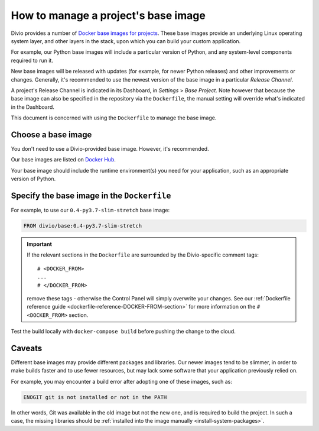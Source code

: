 .. _manage-base-image:

How to manage a project's base image
=========================================================

Divio provides a number of `Docker base images for projects
<https://hub.docker.com/r/divio/base/tags>`_. These base images provide an underlying Linux
operating system layer, and other layers in the stack, upon which you can build your custom
application.

For example, our Python base images will include a particular version of Python, and any
system-level components required to run it.

New base images will be released with updates (for example, for newer Python releases) and other
improvements or changes. Generally, it's recommended to use the newest version of the base image
in a particular *Release Channel*.

A project's Release Channel is indicated in its Dashboard, in *Settings* > *Base Project*. Note
however that because the base image can also be specified in the repository via the ``Dockerfile``,
the manual setting will override what's indicated in the Dashboard.

This document is concerned with using the ``Dockerfile`` to manage the base image.


Choose a base image
-------------------

You don't need to use a Divio-provided base image. However, it's recommended.

Our base images are listed on `Docker Hub <https://hub.docker.com/r/divio/base/tags>`_.

Your base image should include the runtime environment(s) you need for your application, such as
an appropriate version of Python.


Specify the base image in the ``Dockerfile``
--------------------------------------------

For example, to use our ``0.4-py3.7-slim-stretch`` base image:

..  code-block:: Dockerfile

    FROM divio/base:0.4-py3.7-slim-stretch


..  important::

    If the relevant sections in the ``Dockerfile`` are surrounded by the Divio-specific comment tags::

        # <DOCKER_FROM>
        ...
        # </DOCKER_FROM>

    remove these tags - otherwise the Control Panel will simply overwrite your changes. See our :ref:`Dockerfile
    reference guide <dockerfile-reference-DOCKER-FROM-section>` for more information on the ``# <DOCKER_FROM>`` section.

Test the build locally with ``docker-compose build`` before pushing the change to the cloud.


Caveats
-------

Different base images may provide different packages and libraries. Our newer images tend to be
slimmer, in order to make builds faster and to use fewer resources, but may lack some software
that your application previously relied on.

For example, you may encounter a build error after adopting one of these images, such as:

..  code-block:: text

    ENOGIT git is not installed or not in the PATH

In other words, Git was available in the old image but not the new one, and is required to build
the project. In such a case, the missing libraries should be :ref:`installed into the image
manually <install-system-packages>`.
